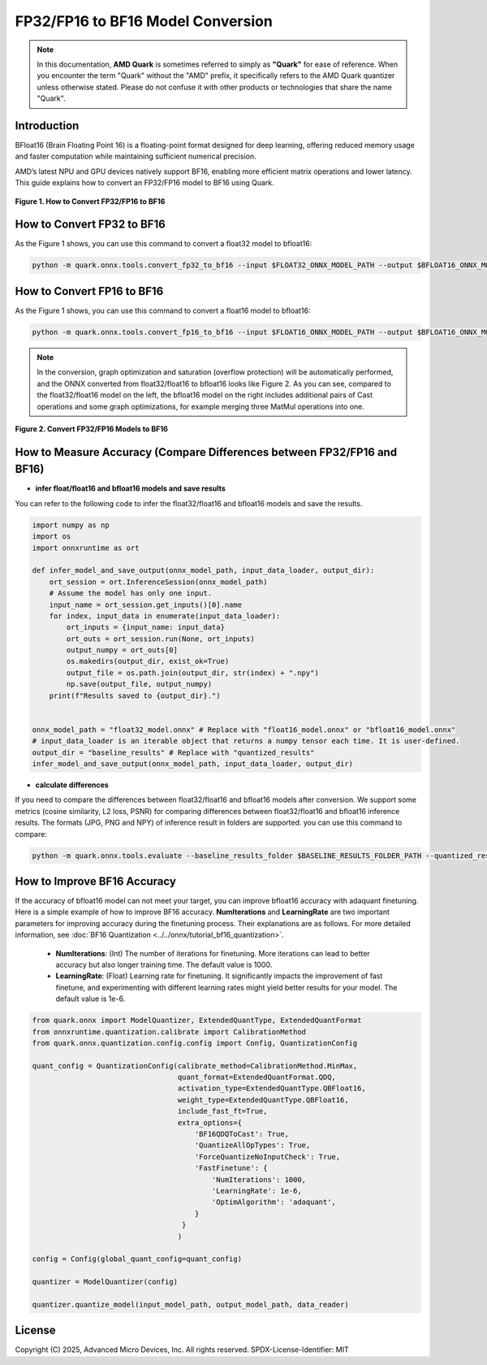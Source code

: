 FP32/FP16 to BF16 Model Conversion
==================================

.. note::  
  
    In this documentation, **AMD Quark** is sometimes referred to simply as **"Quark"** for ease of reference. When you  encounter the term "Quark" without the "AMD" prefix, it specifically refers to the AMD Quark quantizer unless otherwise stated. Please do not confuse it with other products or technologies that share the name "Quark".

Introduction
------------

BFloat16 (Brain Floating Point 16) is a floating-point format designed for deep learning, offering reduced memory usage and faster computation while maintaining sufficient numerical precision.
 
AMD’s latest NPU and GPU devices natively support BF16, enabling more efficient matrix operations and lower latency. This guide explains how to convert an FP32/FP16 model to BF16 using Quark.

.. figure:: ../../_static/convert_fp32_or_fp16_to_bf16.png
   :width: 30%  
   :align: center

   **Figure 1. How to Convert FP32/FP16 to BF16**

How to Convert FP32 to BF16
---------------------------

As the Figure 1 shows, you can use this command to convert a float32 model to bfloat16:

.. code-block:: bash

    python -m quark.onnx.tools.convert_fp32_to_bf16 --input $FLOAT32_ONNX_MODEL_PATH --output $BFLOAT16_ONNX_MODEL_PATH --format with_cast

How to Convert FP16 to BF16
---------------------------

As the Figure 1 shows, you can use this command to convert a float16 model to bfloat16:

.. code-block:: bash

    python -m quark.onnx.tools.convert_fp16_to_bf16 --input $FLOAT16_ONNX_MODEL_PATH --output $BFLOAT16_ONNX_MODEL_PATH --format with_cast

.. note::  
  
    In the conversion, graph optimization and saturation (overflow protection) will be automatically performed, and the ONNX converted from float32/float16 to bfloat16 looks like Figure 2. As you can see, compared to the float32/float16 model on the left, the bfloat16 model on the right includes additional pairs of Cast operations and some graph optimizations, for example merging three MatMul operations into one.

.. figure:: ../../_static/example_of_converting_fp_to_bf16.png
   :width: 90%  
   :align: center

   **Figure 2. Convert FP32/FP16 Models to BF16**

How to Measure Accuracy (Compare Differences between FP32/FP16 and BF16)
------------------------------------------------------------------------

- **infer float/float16 and bfloat16 models and save results**

You can refer to the following code to infer the float32/float16 and bfloat16 models and save the results.

.. code-block:: python

    import numpy as np
    import os
    import onnxruntime as ort

    def infer_model_and_save_output(onnx_model_path, input_data_loader, output_dir):
        ort_session = ort.InferenceSession(onnx_model_path)
        # Assume the model has only one input.
        input_name = ort_session.get_inputs()[0].name
        for index, input_data in enumerate(input_data_loader):
            ort_inputs = {input_name: input_data}
            ort_outs = ort_session.run(None, ort_inputs)
            output_numpy = ort_outs[0]
            os.makedirs(output_dir, exist_ok=True)
            output_file = os.path.join(output_dir, str(index) + ".npy")
            np.save(output_file, output_numpy)
        print(f"Results saved to {output_dir}.")


    onnx_model_path = "float32_model.onnx" # Replace with "float16_model.onnx" or "bfloat16_model.onnx"
    # input_data_loader is an iterable object that returns a numpy tensor each time. It is user-defined.
    output_dir = "baseline_results" # Replace with "quantized_results"
    infer_model_and_save_output(onnx_model_path, input_data_loader, output_dir)

- **calculate differences**

If you need to compare the differences between float32/float16 and bfloat16 models after conversion. We support some metrics (cosine similarity, L2 loss, PSNR) for comparing differences between float32/float16 and bfloat16 inference results. The formats (JPG, PNG and NPY) of inference result in folders are supported. you can use this command to compare:

.. code-block:: bash

    python -m quark.onnx.tools.evaluate --baseline_results_folder $BASELINE_RESULTS_FOLDER_PATH --quantized_results_folder $QUANTIZED_RESULTS_FOLDER_PATH

How to Improve BF16 Accuracy
----------------------------

If the accuracy of bfloat16 model can not meet your target, you can improve bfloat16 accuracy with adaquant finetuning. Here is a simple example of how to improve BF16 accuracy. **NumIterations** and **LearningRate** are two important parameters for improving accuracy during the finetuning process. Their explanations are as follows. For more detailed information, see :doc:`BF16 Quantization <../../onnx/tutorial_bf16_quantization>`.

  - **NumIterations**: (Int) The number of iterations for finetuning. More iterations can lead to better accuracy but also longer training time. The default value is 1000.

  - **LearningRate**: (Float) Learning rate for finetuning. It significantly impacts the improvement of fast finetune, and experimenting with different learning rates might yield better results for your model. The default value is 1e-6.

.. code:: python

   from quark.onnx import ModelQuantizer, ExtendedQuantType, ExtendedQuantFormat
   from onnxruntime.quantization.calibrate import CalibrationMethod
   from quark.onnx.quantization.config.config import Config, QuantizationConfig

   quant_config = QuantizationConfig(calibrate_method=CalibrationMethod.MinMax,
                                     quant_format=ExtendedQuantFormat.QDQ,
                                     activation_type=ExtendedQuantType.QBFloat16,
                                     weight_type=ExtendedQuantType.QBFloat16,
                                     include_fast_ft=True,
                                     extra_options={
                                         'BF16QDQToCast': True,
                                         'QuantizeAllOpTypes': True,
                                         'ForceQuantizeNoInputCheck': True,
                                         'FastFinetune': {
                                             'NumIterations': 1000,
                                             'LearningRate': 1e-6,
                                             'OptimAlgorithm': 'adaquant',
                                         }
                                      }
                                     )

   config = Config(global_quant_config=quant_config)

   quantizer = ModelQuantizer(config)

   quantizer.quantize_model(input_model_path, output_model_path, data_reader)


.. raw:: html

   <!-- omit in toc -->

License
-------

Copyright (C) 2025, Advanced Micro Devices, Inc. All rights reserved.
SPDX-License-Identifier: MIT
